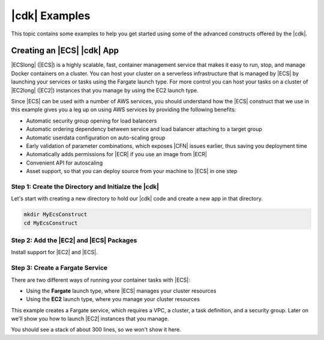 .. Copyright 2010-2018 Amazon.com, Inc. or its affiliates. All Rights Reserved.

   This work is licensed under a Creative Commons Attribution-NonCommercial-ShareAlike 4.0
   International License (the "License"). You may not use this file except in compliance with the
   License. A copy of the License is located at http://creativecommons.org/licenses/by-nc-sa/4.0/.

   This file is distributed on an "AS IS" BASIS, WITHOUT WARRANTIES OR CONDITIONS OF ANY KIND,
   either express or implied. See the License for the specific language governing permissions and
   limitations under the License.

.. _cdk_examples:

##############
|cdk| Examples
##############

This topic contains some examples to help you get started using some of the advanced constructs
offered by the |cdk|.

.. _creating_ecs_l2_example:

Creating an |ECS| |cdk| App
===========================

|ECSlong| (|ECS|) is a highly scalable, fast, container management service
that makes it easy to run, stop, and manage Docker containers on a cluster.
You can host your cluster on a serverless infrastructure that is managed by
|ECS| by launching your services or tasks using the Fargate launch type.
For more control you can host your tasks on a cluster of
|EC2long| (|EC2|) instances that you manage by using the EC2 launch type.

Since |ECS| can be used with a number of AWS services,
you should understand how the |ECS| construct that we use in this example
gives you a leg up on using AWS services by providing the following benefits:

* Automatic security group opening for load balancers
* Automatic ordering dependency between service and load balancer attaching to a target group
* Automatic userdata configuration on auto-scaling group
* Early validation of parameter combinations,
  which exposes |CFN| issues earlier,
  thus saving you deployment time
* Automatically adds permissions for |ECR| if you use an image from |ECR|
* Convenient API for autoscaling
* Asset support, so that you can deploy source from your machine to |ECS| in one step

.. _creating_ecs_l2_example_1:

Step 1: Create the Directory and Initialze the |cdk|
----------------------------------------------------

Let's start with creating a new directory to hold our |cdk| code
and create a new app in that directory.

.. code-block:: sh

    mkdir MyEcsConstruct
    cd MyEcsConstruct

.. tabs::

    .. group-tab:: TypeScript

        .. code-block:: sh

            cdk init --language typescript

        Update *my_ecs_construct.ts* in the *bin* directory to only contain the following code:

        .. code-block:: ts

            import cdk = require('@aws-cdk/cdk');

            class MyEcsConstructStack extends cdk.Stack {
              constructor(parent: cdk.App, name: string, props?: cdk.StackProps) {
                super(parent, name, props);


              }
            }

            const app = new cdk.App();

            new MyEcsConstructStack(app, 'MyEcsConstructStack');

            app.run();

        Save it and make sure it builds and creates an empty stack.

        .. code-block:: sh

            npm run build
            cdk synth

        You should see a stack like the following,
        where CDK-VERSION is the version of the CDK.

        .. code-block:: sh

            Resources:
              CDKMetadata:
                Type: 'AWS::CDK::Metadata'
                Properties:
                  Modules: @aws-cdk/cdk=CDK-VERSION,@aws-cdk/cx-api=CDK-VERSION,my_ecs_construct=0.1.0

.. _creating_ecs_l2_example_2:

Step 2: Add the |EC2| and |ECS| Packages
----------------------------------------

Install support for |EC2| and |ECS|.

.. tabs::

    .. group-tab:: TypeScript

        .. code-block:: sh

            npm install @aws-cdk/aws-ec2 @aws-cdk/aws-ecs

.. _creating_ecs_l2_example_3:

Step 3: Create a Fargate Service
--------------------------------

There are two different ways of running your container tasks with |ECS|:

- Using the **Fargate** launch type, where |ECS| manages your cluster resources
- Using the **EC2** launch type, where you manage your cluster resources

This example creates a Fargate service,
which requires a VPC, a cluster, a task definition, and a security group.
Later on we'll show you how to launch |EC2| instances that you manage.

.. tabs::

    .. group-tab:: TypeScript

        Add the following import statements:

        .. code-block:: typescript

            import ec2 = require('@aws-cdk/aws-ec2');
            import ecs = require('@aws-cdk/aws-ecs');

        Add the following code to the end of the constructor:

        .. code-block:: typescript

            const vpc = new ec2.VpcNetwork(this, 'MyVpc', {
              maxAZs: 3 // Default is all AZs in region
            });

            // Create an ECS cluster
            const cluster = new ecs.Cluster(this, 'MyCluster', {
              vpc: vpc
            });

            const taskDefinition = new ecs.FargateTaskDefinition(this, 'MyFargateTaskDefinition', {
              cpu: '256',  // Default
              memoryMiB: '2048'  // Default is 512
            });

            // The task definition for the container.
            taskDefinition.addContainer('MyContainer', {
              image: ecs.ContainerImage.fromDockerHub('amazon/amazon-ecs-sample')    // Required
            });

            new ecs.FargateService(this, 'MyFargateService', {
              taskDefinition: taskDefinition,  // Required
              cluster: cluster,  // Required
              desiredCount: 6,  // Default is 1
            });

        Save it and make sure it builds and creates a stack.

        .. code-block:: sh

            npm run build
            cdk synth

You should see a stack of about 300 lines, so we won't show it here.
